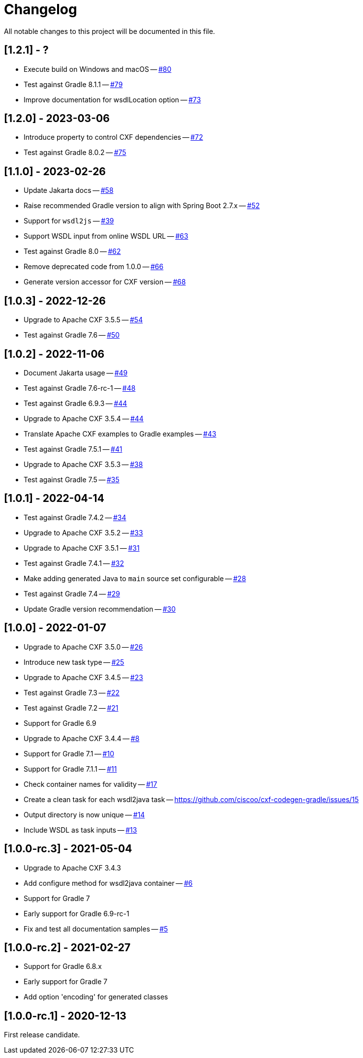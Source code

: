 = Changelog

All notable changes to this project will be documented in this file.

== [1.2.1] - ?

- Execute build on Windows and macOS -- https://github.com/ciscoo/cxf-codegen-gradle/issues/80[#80]
- Test against Gradle 8.1.1 -- https://github.com/ciscoo/cxf-codegen-gradle/issues/79[#79]
- Improve documentation for wsdlLocation option -- https://github.com/ciscoo/cxf-codegen-gradle/issues/73[#73]

== [1.2.0] - 2023-03-06

- Introduce property to control CXF dependencies -- https://github.com/ciscoo/cxf-codegen-gradle/issues/72[#72]
- Test against Gradle 8.0.2 -- https://github.com/ciscoo/cxf-codegen-gradle/issues/75[#75]

== [1.1.0] - 2023-02-26

- Update Jakarta docs -- https://github.com/ciscoo/cxf-codegen-gradle/issues/58[#58]
- Raise recommended Gradle version to align with Spring Boot 2.7.x -- https://github.com/ciscoo/cxf-codegen-gradle/issues/52[#52]
- Support for `wsdl2js` -- https://github.com/ciscoo/cxf-codegen-gradle/issues/39[#39]
- Support WSDL input from online WSDL URL -- https://github.com/ciscoo/cxf-codegen-gradle/issues/63[#63]
- Test against Gradle 8.0 -- https://github.com/ciscoo/cxf-codegen-gradle/issues/35[#62]
- Remove deprecated code from 1.0.0 -- https://github.com/ciscoo/cxf-codegen-gradle/issues/66[#66]
- Generate version accessor for CXF version -- https://github.com/ciscoo/cxf-codegen-gradle/issues/68[#68]

== [1.0.3] - 2022-12-26

- Upgrade to Apache CXF 3.5.5 -- https://github.com/ciscoo/cxf-codegen-gradle/issues/54[#54]
- Test against Gradle 7.6 -- https://github.com/ciscoo/cxf-codegen-gradle/issues/50[#50]

== [1.0.2] - 2022-11-06

- Document Jakarta usage -- https://github.com/ciscoo/cxf-codegen-gradle/issues/49[#49]
- Test against Gradle 7.6-rc-1 -- https://github.com/ciscoo/cxf-codegen-gradle/issues/48[#48]
- Test against Gradle 6.9.3 -- https://github.com/ciscoo/cxf-codegen-gradle/issues/45[#44]
- Upgrade to Apache CXF 3.5.4 -- https://github.com/ciscoo/cxf-codegen-gradle/issues/44[#44]
- Translate Apache CXF examples to Gradle examples -- https://github.com/ciscoo/cxf-codegen-gradle/issues/43[#43]
- Test against Gradle 7.5.1 -- https://github.com/ciscoo/cxf-codegen-gradle/issues/41[#41]
- Upgrade to Apache CXF 3.5.3 -- https://github.com/ciscoo/cxf-codegen-gradle/issues/38[#38]
- Test against Gradle 7.5 -- https://github.com/ciscoo/cxf-codegen-gradle/issues/35[#35]

== [1.0.1] - 2022-04-14

- Test against Gradle 7.4.2 -- https://github.com/ciscoo/cxf-codegen-gradle/issues/34[#34]
- Upgrade to Apache CXF 3.5.2 -- https://github.com/ciscoo/cxf-codegen-gradle/issues/33[#33]
- Upgrade to Apache CXF 3.5.1 -- https://github.com/ciscoo/cxf-codegen-gradle/issues/31[#31]
- Test against Gradle 7.4.1 -- https://github.com/ciscoo/cxf-codegen-gradle/issues/32[#32]
- Make adding generated Java to `main` source set configurable -- https://github.com/ciscoo/cxf-codegen-gradle/issues/28[#28]
- Test against Gradle 7.4 -- https://github.com/ciscoo/cxf-codegen-gradle/issues/29[#29]
- Update Gradle version recommendation -- https://github.com/ciscoo/cxf-codegen-gradle/issues/30[#30]

== [1.0.0] - 2022-01-07

- Upgrade to Apache CXF 3.5.0 -- https://github.com/ciscoo/cxf-codegen-gradle/issues/26[#26]
- Introduce new task type -- https://github.com/ciscoo/cxf-codegen-gradle/issues/25[#25]
- Upgrade to Apache CXF 3.4.5 -- https://github.com/ciscoo/cxf-codegen-gradle/issues/23[#23]
- Test against Gradle 7.3 -- https://github.com/ciscoo/cxf-codegen-gradle/issues/22[#22]
- Test against Gradle 7.2 -- https://github.com/ciscoo/cxf-codegen-gradle/issues/21[#21]
- Support for Gradle 6.9
- Upgrade to Apache CXF 3.4.4 -- https://github.com/ciscoo/cxf-codegen-gradle/issues/8[#8]
- Support for Gradle 7.1 -- https://github.com/ciscoo/cxf-codegen-gradle/issues/10[#10]
- Support for Gradle 7.1.1 -- https://github.com/ciscoo/cxf-codegen-gradle/issues/10[#11]
- Check container names for validity -- https://github.com/ciscoo/cxf-codegen-gradle/issues/17[#17]
- Create a clean task for each wsdl2java task -- https://github.com/ciscoo/cxf-codegen-gradle/issues/15
- Output directory is now unique -- https://github.com/ciscoo/cxf-codegen-gradle/issues/14[#14]
- Include WSDL as task inputs -- https://github.com/ciscoo/cxf-codegen-gradle/issues/13[#13]

== [1.0.0-rc.3] - 2021-05-04

- Upgrade to Apache CXF 3.4.3
- Add configure method for wsdl2java container -- https://github.com/ciscoo/cxf-codegen-gradle/issues/6[#6]
- Support for Gradle 7
- Early support for Gradle 6.9-rc-1
- Fix and test all documentation samples -- https://github.com/ciscoo/cxf-codegen-gradle/issues/5[#5]

== [1.0.0-rc.2] - 2021-02-27

* Support for Gradle 6.8.x
* Early support for Gradle 7
* Add option 'encoding' for generated classes

== [1.0.0-rc.1] - 2020-12-13

First release candidate.
